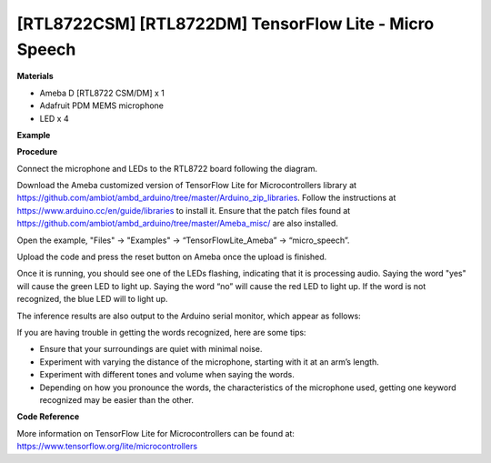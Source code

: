 [RTL8722CSM] [RTL8722DM] TensorFlow Lite - Micro Speech
=========================================================
**Materials**


-  Ameba D [RTL8722 CSM/DM] x 1

-  Adafruit PDM MEMS microphone

-  LED x 4

**Example**


**Procedure**


Connect the microphone and LEDs to the RTL8722 board following the
diagram.

.. image:: ../../media/MicroSpeech/image1.jpeg
   :width: 619
   :height: 455
   :scale: 100 %

Download the Ameba customized version of TensorFlow Lite for
Microcontrollers library at
https://github.com/ambiot/ambd_arduino/tree/master/Arduino_zip_libraries.
Follow the instructions at https://www.arduino.cc/en/guide/libraries to
install it. Ensure that the patch files found at
https://github.com/ambiot/ambd_arduino/tree/master/Ameba_misc/ are also
installed.

Open the example, "Files" -> "Examples" -> “TensorFlowLite_Ameba” ->
“micro_speech”.

.. image:: ../../media/MicroSpeech/image2.jpeg
   :width: 451
   :height: 674
   :scale: 100 %

Upload the code and press the reset button on Ameba once the upload is
finished.

Once it is running, you should see one of the LEDs flashing, indicating
that it is processing audio. Saying the word "yes" will cause the green
LED to light up. Saying the word “no” will cause the red LED to light
up. If the word is not recognized, the blue LED will to light up.

The inference results are also output to the Arduino serial monitor,
which appear as follows:

.. image:: ../../media/MicroSpeech/image3.jpeg
   :width: 697
   :height: 379
   :scale: 100 %

If you are having trouble in getting the words recognized, here are some
tips:

-  Ensure that your surroundings are quiet with minimal noise.

-  Experiment with varying the distance of the microphone, starting with
   it at an arm’s length.

-  Experiment with different tones and volume when saying the words.

-  Depending on how you pronounce the words, the characteristics of the
   microphone used, getting one keyword recognized may be easier than
   the other.

**Code Reference**


More information on TensorFlow Lite for Microcontrollers can be found
at: https://www.tensorflow.org/lite/microcontrollers

